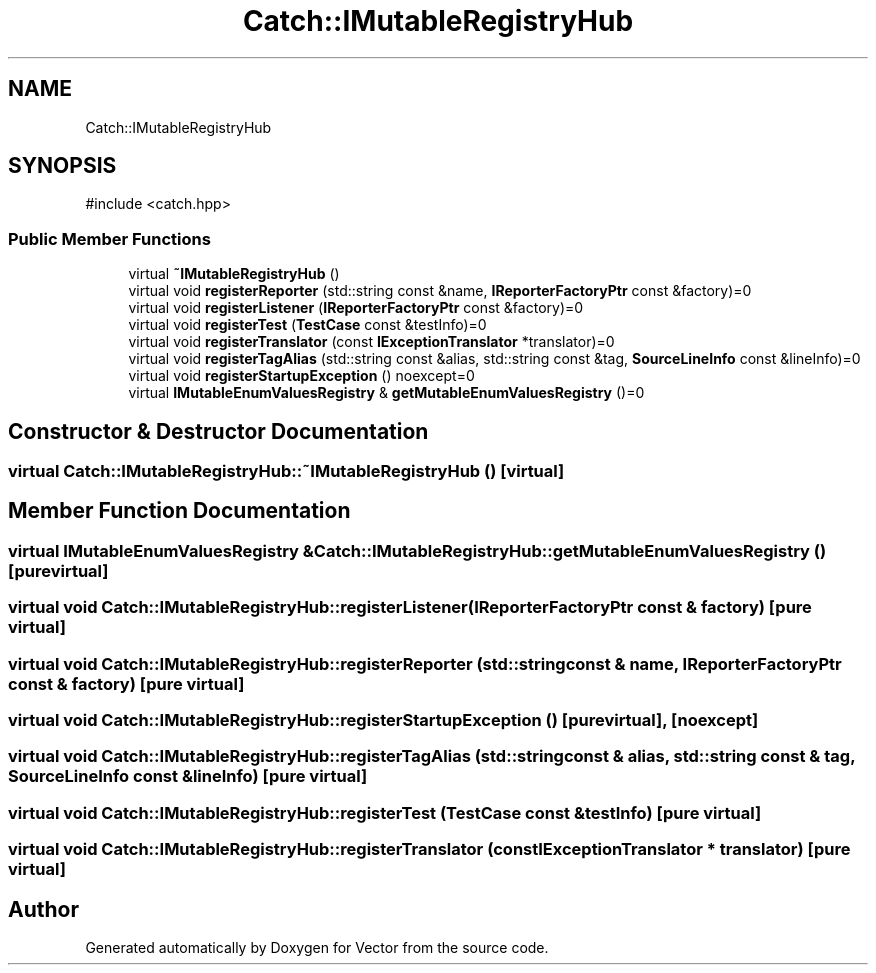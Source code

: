 .TH "Catch::IMutableRegistryHub" 3 "Version v3.0" "Vector" \" -*- nroff -*-
.ad l
.nh
.SH NAME
Catch::IMutableRegistryHub
.SH SYNOPSIS
.br
.PP
.PP
\fR#include <catch\&.hpp>\fP
.SS "Public Member Functions"

.in +1c
.ti -1c
.RI "virtual \fB~IMutableRegistryHub\fP ()"
.br
.ti -1c
.RI "virtual void \fBregisterReporter\fP (std::string const &name, \fBIReporterFactoryPtr\fP const &factory)=0"
.br
.ti -1c
.RI "virtual void \fBregisterListener\fP (\fBIReporterFactoryPtr\fP const &factory)=0"
.br
.ti -1c
.RI "virtual void \fBregisterTest\fP (\fBTestCase\fP const &testInfo)=0"
.br
.ti -1c
.RI "virtual void \fBregisterTranslator\fP (const \fBIExceptionTranslator\fP *translator)=0"
.br
.ti -1c
.RI "virtual void \fBregisterTagAlias\fP (std::string const &alias, std::string const &tag, \fBSourceLineInfo\fP const &lineInfo)=0"
.br
.ti -1c
.RI "virtual void \fBregisterStartupException\fP () noexcept=0"
.br
.ti -1c
.RI "virtual \fBIMutableEnumValuesRegistry\fP & \fBgetMutableEnumValuesRegistry\fP ()=0"
.br
.in -1c
.SH "Constructor & Destructor Documentation"
.PP 
.SS "virtual Catch::IMutableRegistryHub::~IMutableRegistryHub ()\fR [virtual]\fP"

.SH "Member Function Documentation"
.PP 
.SS "virtual \fBIMutableEnumValuesRegistry\fP & Catch::IMutableRegistryHub::getMutableEnumValuesRegistry ()\fR [pure virtual]\fP"

.SS "virtual void Catch::IMutableRegistryHub::registerListener (\fBIReporterFactoryPtr\fP const & factory)\fR [pure virtual]\fP"

.SS "virtual void Catch::IMutableRegistryHub::registerReporter (std::string const & name, \fBIReporterFactoryPtr\fP const & factory)\fR [pure virtual]\fP"

.SS "virtual void Catch::IMutableRegistryHub::registerStartupException ()\fR [pure virtual]\fP, \fR [noexcept]\fP"

.SS "virtual void Catch::IMutableRegistryHub::registerTagAlias (std::string const & alias, std::string const & tag, \fBSourceLineInfo\fP const & lineInfo)\fR [pure virtual]\fP"

.SS "virtual void Catch::IMutableRegistryHub::registerTest (\fBTestCase\fP const & testInfo)\fR [pure virtual]\fP"

.SS "virtual void Catch::IMutableRegistryHub::registerTranslator (const \fBIExceptionTranslator\fP * translator)\fR [pure virtual]\fP"


.SH "Author"
.PP 
Generated automatically by Doxygen for Vector from the source code\&.
